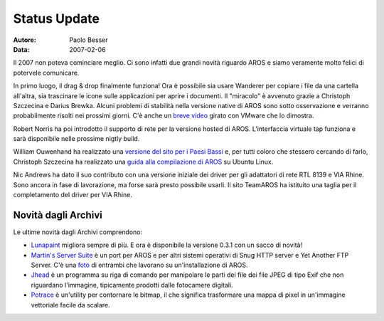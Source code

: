 =============
Status Update
=============

:Autore:   Paolo Besser
:Data:     2007-02-06

Il 2007 non poteva cominciare meglio. Ci sono infatti due grandi 
novità riguardo AROS e siamo veramente molto felici di potervele 
comunicare.

In primo luogo, il drag & drop finalmente funziona! Ora è possibile 
sia usare Wanderer per copiare i file da una cartella all'altra, 
sia trascinare le icone sulle applicazioni per aprire i documenti. 
Il "miracolo" è avvenuto grazie a Christoph Szczecina e Darius 
Brewka. Alcuni problemi di stabilità nella versione native di AROS 
sono sotto osservazione e verranno probabilmente risolti nei prossimi 
giorni. C'è anche un `breve video`__ girato con VMware che lo 
dimostra.

Robert Norris ha poi introdotto il supporto di rete per la versione 
hosted di AROS. L'interfaccia virtuale tap funziona e sarà 
disponibile nelle prossime nigtly build. 

William Ouwenhand ha realizzato una `versione del sito per i Paesi 
Bassi`__ e, per tutti coloro che stessero cercando di farlo, 
Christoph Szczecina ha realizzato una `guida alla compilazione di 
AROS`__ su Ubuntu Linux. 

Nic Andrews ha dato il suo contributo con una versione iniziale dei 
driver per gli adattatori di rete RTL 8139 e VIA Rhine. Sono ancora 
in fase di lavorazione, ma forse sarà presto possibile usarli. Il sito 
TeamAROS ha istituito una taglia per il completamento del driver per 
VIA Rhine.


Novità dagli Archivi
--------------------

Le ultime novità dagli Archivi comprendono:

- `Lunapaint`__ migliora sempre di più. E ora è disponibile la 
  versione 0.3.1 con un sacco di novità!

- `Martin's Server Suite`__ è un port per AROS e per altri sistemi 
  operativi di Snug HTTP server e Yet Another FTP Server. C'è una 
  `foto`__ di entrambi che lavorano su un'installazione di AROS.

- `Jhead`__ è un programma su riga di comando per manipolare le parti 
  dei file dei file JPEG di tipo Exif che non riguardano l'immagine, 
  tipicamente prodotti dalle fotocamere digitali.

- `Potrace`__ è un'utility per contornare le bitmap, il che significa 
  trasformare una mappa di pixel in un'immagine vettoriale facile da 
  scalare. 

__ https://archives.arosworld.org/share/video/aros-dnd.avi
__ http://www.aros.org/nl
__ http://snipurl.com/19hjr
__ http://www.sub-ether.org/lunapaint/
__ http://xelectrox.homeip.net/files/MSS.AROS-i386.zip
__ http://snipurl.com/19hk8
__ https://archives.arosworld.org/share/graphics/misc/jhead.i386-aros.zip
__ https://archives.arosworld.org/share/graphics/convert/potrace.i386-aros.zip
